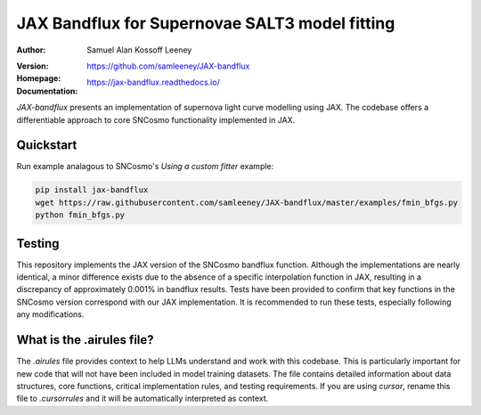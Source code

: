 =======================================
JAX Bandflux for Supernovae SALT3 model fitting
=======================================
:Author: Samuel Alan Kossoff Leeney
:version: |pypi version|
:Homepage: https://github.com/samleeney/JAX-bandflux
:Documentation: https://jax-bandflux.readthedocs.io/

.. |PyPI version| image:: https://badge.fury.io/py/jax-bandflux.svg
   :target: https://badge.fury.io/py/jax-bandflux
   :alt: PyPI version

.. image:: https://github.com/samleeney/JAX-bandflux/workflows/Tests/badge.svg
   :target: https://github.com/samleeney/JAX-bandflux/actions
   :alt: Build Status

`JAX-bandflux` presents an implementation of supernova light curve modelling using JAX. The codebase offers a differentiable approach to core SNCosmo functionality implemented in JAX.

Quickstart
----------

Run example analagous to SNCosmo's `Using a custom fitter` example:

.. code:: bash

   pip install jax-bandflux
   wget https://raw.githubusercontent.com/samleeney/JAX-bandflux/master/examples/fmin_bfgs.py
   python fmin_bfgs.py

Testing
-------

This repository implements the JAX version of the SNCosmo bandflux function. Although the implementations are nearly identical, a minor difference exists due to the absence of a specific interpolation function in JAX, resulting in a discrepancy of approximately 0.001% in bandflux results. Tests have been provided to confirm that key functions in the SNCosmo version correspond with our JAX implementation. It is recommended to run these tests, especially following any modifications.

What is the .airules file?
--------------------------

The `.airules` file provides context to help LLMs understand and work with this codebase. This is particularly important for new code that will not have been included in model training datasets. The file contains detailed information about data structures, core functions, critical implementation rules, and testing requirements. If you are using `cursor`, rename this file to `.cursorrules` and it will be automatically interpreted as context.

